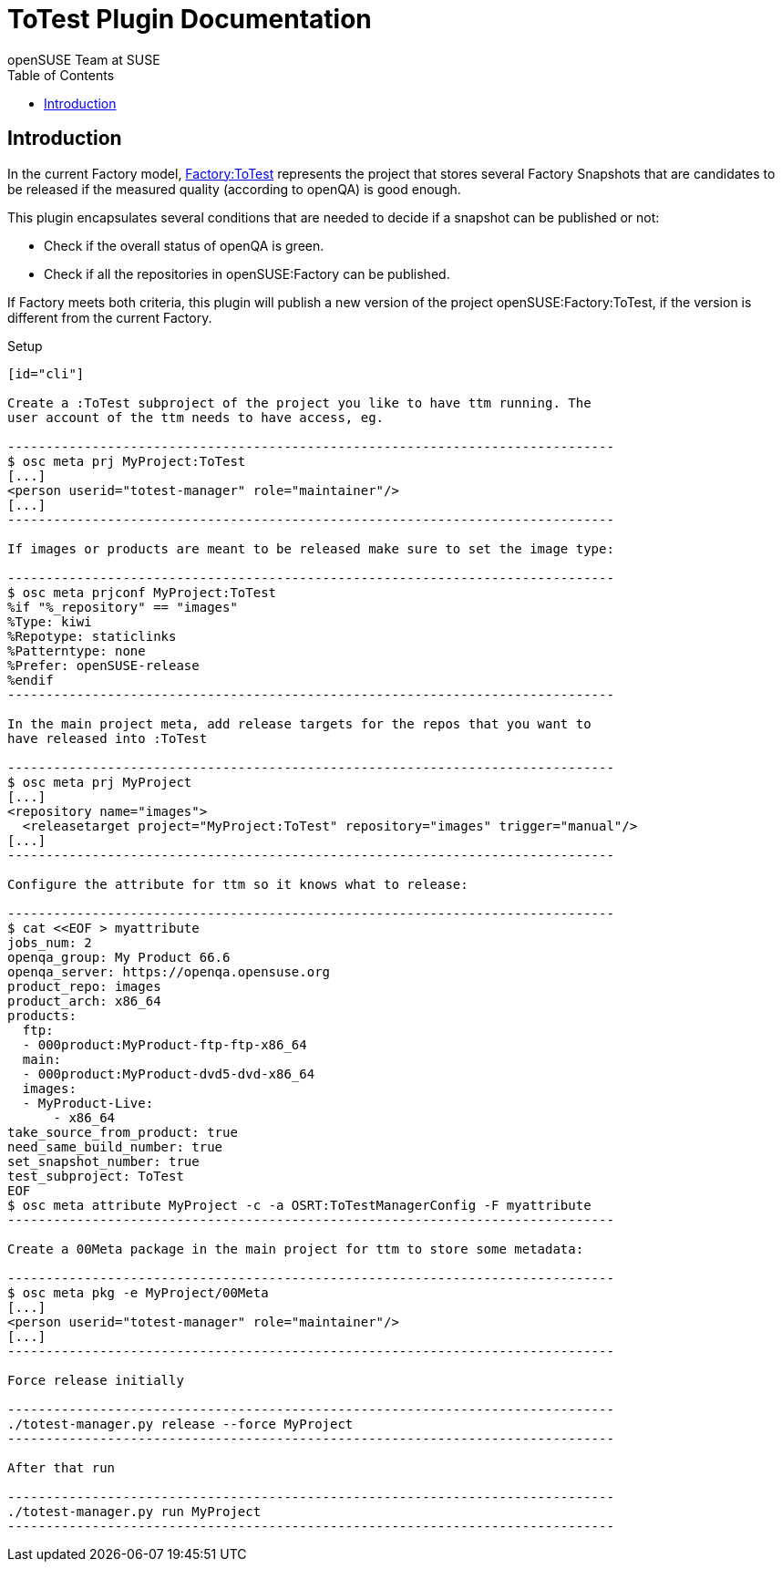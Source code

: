 ToTest Plugin Documentation
===========================
:author: openSUSE Team at SUSE
:toc:


Introduction
------------
[id="intro"]

In the current Factory model,
https://build.opensuse.org/project/show/openSUSE:Factory:ToTest[Factory:ToTest]
represents the project that stores several Factory Snapshots that are
candidates to be released if the measured quality (according to
openQA) is good enough.

This plugin encapsulates several conditions that are needed to decide
if a snapshot can be published or not:

* Check if the overall status of openQA is green.

* Check if all the repositories in openSUSE:Factory can be published.

If Factory meets both criteria, this plugin will publish a new version
of the project openSUSE:Factory:ToTest, if the version is different
from the current Factory.


Setup
------------
[id="cli"]

Create a :ToTest subproject of the project you like to have ttm running. The
user account of the ttm needs to have access, eg.

-------------------------------------------------------------------------------
$ osc meta prj MyProject:ToTest
[...]
<person userid="totest-manager" role="maintainer"/>
[...]
-------------------------------------------------------------------------------

If images or products are meant to be released make sure to set the image type:

-------------------------------------------------------------------------------
$ osc meta prjconf MyProject:ToTest
%if "%_repository" == "images"
%Type: kiwi
%Repotype: staticlinks
%Patterntype: none
%Prefer: openSUSE-release
%endif
-------------------------------------------------------------------------------

In the main project meta, add release targets for the repos that you want to
have released into :ToTest

-------------------------------------------------------------------------------
$ osc meta prj MyProject
[...]
<repository name="images">
  <releasetarget project="MyProject:ToTest" repository="images" trigger="manual"/>
[...]
-------------------------------------------------------------------------------

Configure the attribute for ttm so it knows what to release:

-------------------------------------------------------------------------------
$ cat <<EOF > myattribute
jobs_num: 2
openqa_group: My Product 66.6
openqa_server: https://openqa.opensuse.org
product_repo: images
product_arch: x86_64
products:
  ftp:
  - 000product:MyProduct-ftp-ftp-x86_64
  main:
  - 000product:MyProduct-dvd5-dvd-x86_64
  images:
  - MyProduct-Live:
      - x86_64
take_source_from_product: true
need_same_build_number: true
set_snapshot_number: true
test_subproject: ToTest
EOF
$ osc meta attribute MyProject -c -a OSRT:ToTestManagerConfig -F myattribute
-------------------------------------------------------------------------------

Create a 00Meta package in the main project for ttm to store some metadata:

-------------------------------------------------------------------------------
$ osc meta pkg -e MyProject/00Meta
[...]
<person userid="totest-manager" role="maintainer"/>
[...]
-------------------------------------------------------------------------------

Force release initially

-------------------------------------------------------------------------------
./totest-manager.py release --force MyProject
-------------------------------------------------------------------------------

After that run

-------------------------------------------------------------------------------
./totest-manager.py run MyProject
-------------------------------------------------------------------------------
